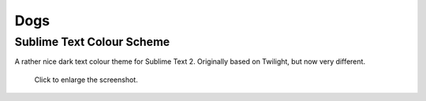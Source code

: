 Dogs
====

Sublime Text Colour Scheme
--------------------------

A rather nice dark text colour theme for Sublime Text 2. Originally based on
Twilight, but now very different.

.. figure:: https://github.com/radiosilence/Dogs-ColourScheme/raw/master/dogs-sublime.png
	:target: Screenshot_

	Click to enlarge the screenshot.

.. _Screenshot: https://github.com/radiosilence/Dogs-ColourScheme/raw/master/dogs-sublime.png

